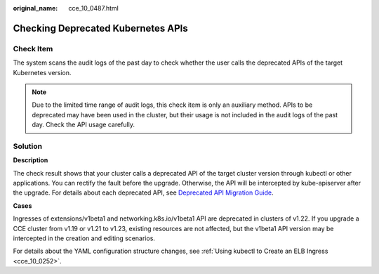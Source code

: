 :original_name: cce_10_0487.html

.. _cce_10_0487:

Checking Deprecated Kubernetes APIs
===================================

Check Item
----------

The system scans the audit logs of the past day to check whether the user calls the deprecated APIs of the target Kubernetes version.

.. note::

   Due to the limited time range of audit logs, this check item is only an auxiliary method. APIs to be deprecated may have been used in the cluster, but their usage is not included in the audit logs of the past day. Check the API usage carefully.

Solution
--------

**Description**

The check result shows that your cluster calls a deprecated API of the target cluster version through kubectl or other applications. You can rectify the fault before the upgrade. Otherwise, the API will be intercepted by kube-apiserver after the upgrade. For details about each deprecated API, see `Deprecated API Migration Guide <https://kubernetes.io/docs/reference/using-api/deprecation-guide/>`__.

**Cases**

Ingresses of extensions/v1beta1 and networking.k8s.io/v1beta1 API are deprecated in clusters of v1.22. If you upgrade a CCE cluster from v1.19 or v1.21 to v1.23, existing resources are not affected, but the v1beta1 API version may be intercepted in the creation and editing scenarios.

For details about the YAML configuration structure changes, see :ref:`Using kubectl to Create an ELB Ingress <cce_10_0252>`.
